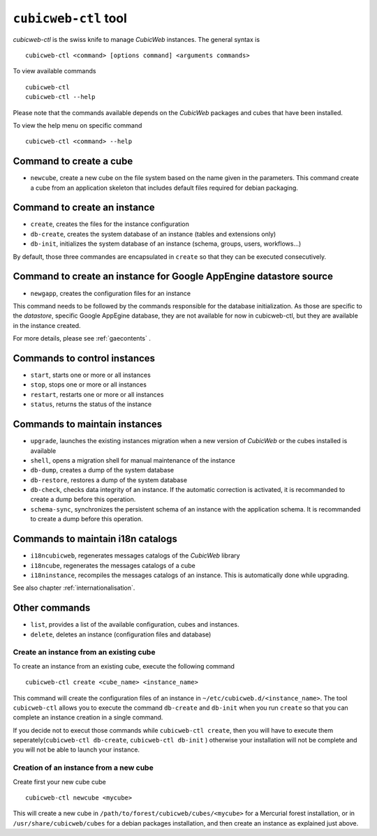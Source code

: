 .. -*- coding: utf-8 -*-

.. _cubicweb-ctl:

``cubicweb-ctl`` tool
=====================

`cubicweb-ctl` is the swiss knife to manage *CubicWeb* instances.
The general syntax is ::

  cubicweb-ctl <command> [options command] <arguments commands>

To view available commands ::

  cubicweb-ctl
  cubicweb-ctl --help

Please note that the commands available depends on the *CubicWeb* packages
and cubes that have been installed.

To view the help menu on specific command ::

  cubicweb-ctl <command> --help

Command to create a cube
------------------------

* ``newcube``, create a new cube on the file system based on the name
  given in the parameters. This command create a cube from an application
  skeleton that includes default files required for debian packaging.


Command to create an instance
-----------------------------
* ``create``, creates the files for the instance configuration
* ``db-create``, creates the system database of an instance (tables and
  extensions only)
* ``db-init``, initializes the system database of an instance
  (schema, groups, users, workflows...)

By default, those three commandes are encapsulated in ``create`` so
that they can be executed consecutively.

Command to create an instance for Google AppEngine datastore source
-------------------------------------------------------------------
* ``newgapp``, creates the configuration files for an instance

This command needs to be followed by the commands responsible for
the database initialization. As those are specific to the `datastore`,
specific Google AppEgine database, they are not available for now
in cubicweb-ctl, but they are available in the instance created.

For more details, please see :ref:`gaecontents` .

Commands to control instances
-----------------------------
* ``start``, starts one or more or all instances
* ``stop``, stops one or more or all instances
* ``restart``, restarts one or more or all instances
* ``status``, returns the status of the instance

Commands to maintain instances
------------------------------
* ``upgrade``, launches the existing instances migration when a new version
  of *CubicWeb* or the cubes installed is available
* ``shell``, opens a migration shell for manual maintenance of the instance
* ``db-dump``, creates a dump of the system database
* ``db-restore``, restores a dump of the system database
* ``db-check``, checks data integrity of an instance. If the automatic correction
  is activated, it is recommanded to create a dump before this operation.
* ``schema-sync``, synchronizes the persistent schema of an instance with
  the application schema. It is recommanded to create a dump before this operation.

Commands to maintain i18n catalogs
----------------------------------
* ``i18ncubicweb``, regenerates messages catalogs of the *CubicWeb* library
* ``i18ncube``, regenerates the messages catalogs of a cube
* ``i18ninstance``, recompiles the messages catalogs of an instance.
  This is automatically done while upgrading.

See also chapter :ref:`internationalisation`.

Other commands
--------------
* ``list``, provides a list of the available configuration, cubes
  and instances.
* ``delete``, deletes an instance (configuration files and database)


Create an instance from an existing cube
````````````````````````````````````````

To create an instance from an existing cube, execute the following
command ::

   cubicweb-ctl create <cube_name> <instance_name>

This command will create the configuration files of an instance in
``~/etc/cubicweb.d/<instance_name>``.
The tool ``cubicweb-ctl`` allows you to execute the command ``db-create``
and ``db-init`` when you run ``create`` so that you can complete an
instance creation in a single command.

If you decide not to execut those commands while ``cubicweb-ctl create``,
then you will have to execute them seperately(``cubicweb-ctl db-create``,
``cubicweb-ctl db-init`` ) otherwise your installation will not be complete
and you will not be able to launch your instance.


Creation of an instance from a new cube
```````````````````````````````````````

Create first your new cube cube ::

   cubicweb-ctl newcube <mycube>

This will create a new cube in ``/path/to/forest/cubicweb/cubes/<mycube>``
for a Mercurial forest installation, or in ``/usr/share/cubicweb/cubes``
for a debian packages installation, and then create an instance as
explained just above.


